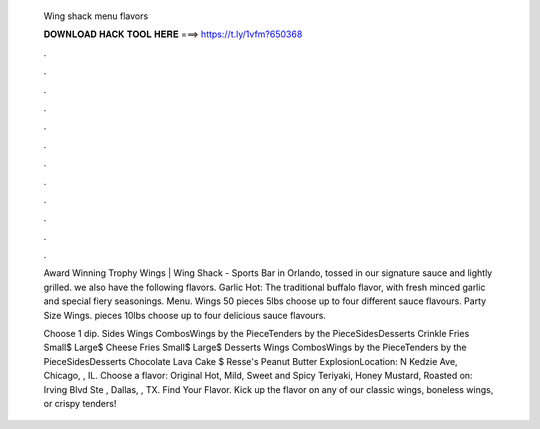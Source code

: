   Wing shack menu flavors
  
  
  
  𝐃𝐎𝐖𝐍𝐋𝐎𝐀𝐃 𝐇𝐀𝐂𝐊 𝐓𝐎𝐎𝐋 𝐇𝐄𝐑𝐄 ===> https://t.ly/1vfm?650368
  
  
  
  .
  
  
  
  .
  
  
  
  .
  
  
  
  .
  
  
  
  .
  
  
  
  .
  
  
  
  .
  
  
  
  .
  
  
  
  .
  
  
  
  .
  
  
  
  .
  
  
  
  .
  
  Award Winning Trophy Wings | Wing Shack - Sports Bar in Orlando, tossed in our signature sauce and lightly grilled. we also have the following flavors. Garlic Hot: The traditional buffalo flavor, with fresh minced garlic and special fiery seasonings. Menu. Wings 50 pieces 5lbs choose up to four different sauce flavours. Party Size Wings. pieces 10lbs choose up to four delicious sauce flavours.
  
  Choose 1 dip. Sides Wings CombosWings by the PieceTenders by the PieceSidesDesserts Crinkle Fries Small$ Large$ Cheese Fries Small$ Large$ Desserts Wings CombosWings by the PieceTenders by the PieceSidesDesserts Chocolate Lava Cake $ Resse's Peanut Butter ExplosionLocation: N Kedzie Ave, Chicago, , IL. Choose a flavor: Original Hot, Mild, Sweet and Spicy Teriyaki, Honey Mustard, Roasted on: Irving Blvd Ste , Dallas, , TX. Find Your Flavor. Kick up the flavor on any of our classic wings, boneless wings, or crispy tenders!
